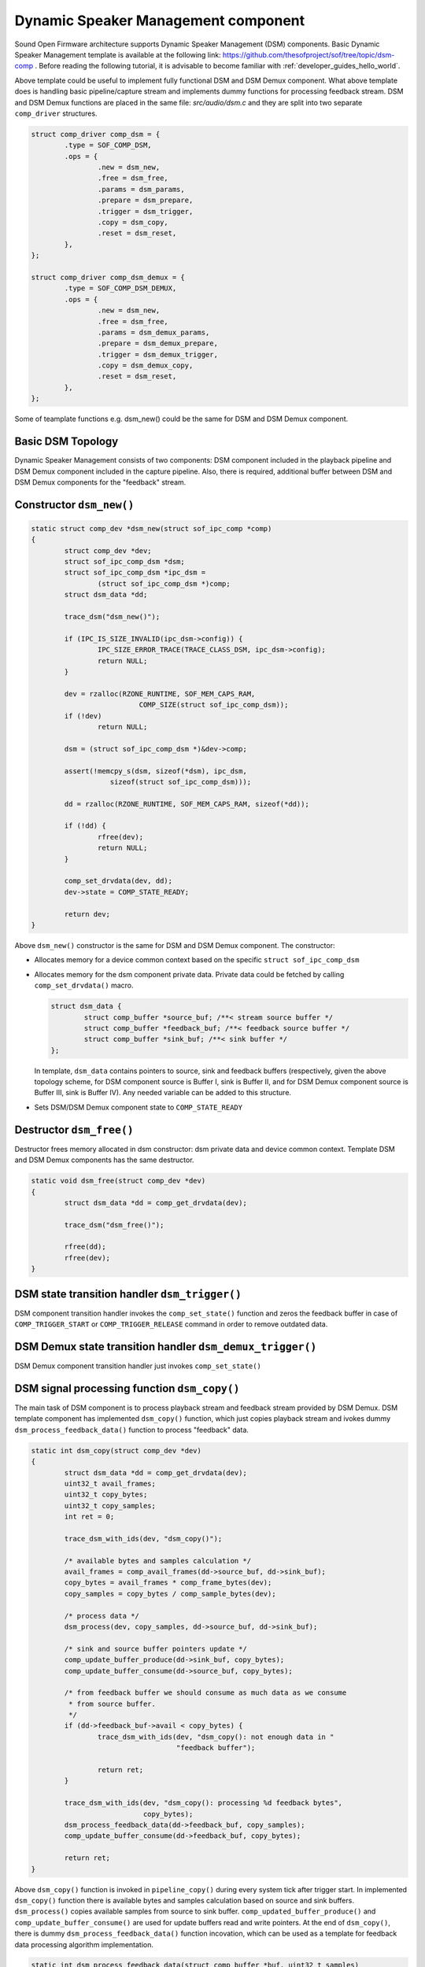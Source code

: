 .. _apps-component-dsm:

Dynamic Speaker Management component
####################################

Sound Open Firmware architecture supports Dynamic Speaker Management (DSM)
components. Basic Dynamic Speaker Management template is available at
the following link:
https://github.com/thesofproject/sof/tree/topic/dsm-comp .
Before reading the following tutorial, it is advisable to become familiar
with :ref:`developer_guides_hello_world`.

Above template could be useful to implement fully functional DSM and
DSM Demux component. What above template does is handling basic pipeline/capture
stream and implements dummy functions for processing feedback stream.
DSM and DSM Demux functions are placed in the same file: *src/audio/dsm.c*
and they are split into two separate ``comp_driver`` structures.

.. code-block:: c

	struct comp_driver comp_dsm = {
		.type = SOF_COMP_DSM,
		.ops = {
			.new = dsm_new,
			.free = dsm_free,
			.params = dsm_params,
			.prepare = dsm_prepare,
			.trigger = dsm_trigger,
			.copy = dsm_copy,
			.reset = dsm_reset,
		},
	};

	struct comp_driver comp_dsm_demux = {
		.type = SOF_COMP_DSM_DEMUX,
		.ops = {
			.new = dsm_new,
			.free = dsm_free,
			.params = dsm_demux_params,
			.prepare = dsm_demux_prepare,
			.trigger = dsm_demux_trigger,
			.copy = dsm_demux_copy,
			.reset = dsm_reset,
		},
	};
 
Some of teamplate functions e.g. dsm_new() could be the same for DSM and 
DSM Demux component.

Basic DSM Topology
******************

Dynamic Speaker Management consists of two components: DSM component
included in the playback pipeline and DSM Demux component included in
the capture pipeline. Also, there is required,  additional buffer
between DSM and DSM Demux components for the "feedback" stream.

.. image:: images/dsm-topology.png
        :scale: 80
        

Constructor ``dsm_new()``
*************************

.. code-block:: c

	static struct comp_dev *dsm_new(struct sof_ipc_comp *comp)
	{
		struct comp_dev *dev;
		struct sof_ipc_comp_dsm *dsm;
		struct sof_ipc_comp_dsm *ipc_dsm =
			(struct sof_ipc_comp_dsm *)comp;
		struct dsm_data *dd;

		trace_dsm("dsm_new()");

		if (IPC_IS_SIZE_INVALID(ipc_dsm->config)) {
			IPC_SIZE_ERROR_TRACE(TRACE_CLASS_DSM, ipc_dsm->config);
			return NULL;
		}

		dev = rzalloc(RZONE_RUNTIME, SOF_MEM_CAPS_RAM,
				  COMP_SIZE(struct sof_ipc_comp_dsm));
		if (!dev)
			return NULL;

		dsm = (struct sof_ipc_comp_dsm *)&dev->comp;

		assert(!memcpy_s(dsm, sizeof(*dsm), ipc_dsm,
			   sizeof(struct sof_ipc_comp_dsm)));

		dd = rzalloc(RZONE_RUNTIME, SOF_MEM_CAPS_RAM, sizeof(*dd));

		if (!dd) {
			rfree(dev);
			return NULL;
		}

		comp_set_drvdata(dev, dd);
		dev->state = COMP_STATE_READY;

		return dev;
	}

Above ``dsm_new()`` constructor is the same for DSM and DSM Demux component.
The constructor:

* Allocates memory for a device common context based on the specific
  ``struct sof_ipc_comp_dsm`` 
  
* Allocates memory for the dsm component private data. Private data could
  be fetched by calling ``comp_set_drvdata()`` macro.
  
  .. code-block:: c

		struct dsm_data {
			struct comp_buffer *source_buf; /**< stream source buffer */
			struct comp_buffer *feedback_buf; /**< feedback source buffer */
			struct comp_buffer *sink_buf; /**< sink buffer */
		};
  
  In template, ``dsm_data`` contains pointers to source, sink and feedback
  buffers (respectively, given the above topology scheme, for DSM component
  source is Buffer I, sink is Buffer II, and for DSM Demux component
  source is Buffer III, sink is Buffer IV). Any needed variable can be added
  to this structure.

* Sets DSM/DSM Demux component state to ``COMP_STATE_READY``

Destructor ``dsm_free()``
*************************

Destructor frees memory allocated in dsm constructor: dsm private data and
device common context. Template DSM and DSM Demux components has the same
destructor.

.. code-block:: c

	static void dsm_free(struct comp_dev *dev)
	{
		struct dsm_data *dd = comp_get_drvdata(dev);

		trace_dsm("dsm_free()");

		rfree(dd);
		rfree(dev);
	}

DSM state transition handler ``dsm_trigger()``
**********************************************

DSM component transition handler invokes the ``comp_set_state()``
function and zeros the feedback buffer in case of ``COMP_TRIGGER_START``
or ``COMP_TRIGGER_RELEASE`` command in order to remove outdated data.

.. code-block:: c
	:emphasize-lines: 8, 14-17

	static int dsm_trigger(struct comp_dev *dev, int cmd)
	{
		struct dsm_data *dd = comp_get_drvdata(dev);
		int ret = 0;

		trace_dsm("dsm_trigger(), command = %u", cmd);

		ret = comp_set_state(dev, cmd);

		if (ret == COMP_STATUS_STATE_ALREADY_SET)
			ret = PPL_STATUS_PATH_STOP;

		switch (cmd) {
		case COMP_TRIGGER_START:
		case COMP_TRIGGER_RELEASE:
			buffer_zero(dd->feedback_buf);
			break;
		case COMP_TRIGGER_PAUSE:
		case COMP_TRIGGER_STOP:
			break;
		default:
			break;
		}

		return ret;
	}

DSM Demux state transition handler ``dsm_demux_trigger()``
**********************************************************

DSM Demux component transition handler just invokes ``comp_set_state()``

.. code-block:: c
	:emphasize-lines: 7
	
	static int dsm_demux_trigger(struct comp_dev *dev, int cmd)
	{
		int ret = 0;

		trace_dsm("dsm_demux_trigger(), command = %u", cmd);

		ret = comp_set_state(dev, cmd);

		if (ret == COMP_STATUS_STATE_ALREADY_SET)
			ret = PPL_STATUS_PATH_STOP;

		return ret;
	}

DSM signal processing function ``dsm_copy()``
*********************************************

The main task of DSM component is to process playback stream and feedback
stream provided by DSM Demux. DSM template component has implemented
``dsm_copy()`` function, which just copies playback stream and ivokes
dummy ``dsm_process_feedback_data()`` function to process "feedback"
data.

.. code-block:: c

	static int dsm_copy(struct comp_dev *dev)
	{
		struct dsm_data *dd = comp_get_drvdata(dev);
		uint32_t avail_frames;
		uint32_t copy_bytes;
		uint32_t copy_samples;
		int ret = 0;

		trace_dsm_with_ids(dev, "dsm_copy()");

		/* available bytes and samples calculation */
		avail_frames = comp_avail_frames(dd->source_buf, dd->sink_buf);
		copy_bytes = avail_frames * comp_frame_bytes(dev);
		copy_samples = copy_bytes / comp_sample_bytes(dev);

		/* process data */
		dsm_process(dev, copy_samples, dd->source_buf, dd->sink_buf);

		/* sink and source buffer pointers update */
		comp_update_buffer_produce(dd->sink_buf, copy_bytes);
		comp_update_buffer_consume(dd->source_buf, copy_bytes);

		/* from feedback buffer we should consume as much data as we consume
		 * from source buffer.
		 */
		if (dd->feedback_buf->avail < copy_bytes) {
			trace_dsm_with_ids(dev, "dsm_copy(): not enough data in "
					   "feedback buffer");

			return ret;
		}

		trace_dsm_with_ids(dev, "dsm_copy(): processing %d feedback bytes",
				   copy_bytes);
		dsm_process_feedback_data(dd->feedback_buf, copy_samples);
		comp_update_buffer_consume(dd->feedback_buf, copy_bytes);

		return ret;
	}

Above ``dsm_copy()`` function is invoked in ``pipeline_copy()`` during
every system tick after trigger start. In implemented ``dsm_copy()`` 
function there is available bytes and samples calculation based on
source and sink buffers. ``dsm_process()`` copies available samples
from source to sink buffer. ``comp_updated_buffer_produce()`` and
``comp_update_buffer_consume()`` are used for update buffers read and
write pointers. At the end of ``dsm_copy()``, there is dummy 
``dsm_process_feedback_data()`` function incovation, which can be used
as a template for feedback data processing algorithm implementation.

.. code-block:: c

	static int dsm_process_feedback_data(struct comp_buffer *buf, uint32_t samples)
	{
		(void)buf;
		(void)samples;

		/* here it is possible to process samples from feedback buf */

		return 0;
	}

In order to implement your own dedicated processing algorithm, you need
to modify ``dsm_copy()`` and ``dsm_process_feedback_data()`` functions.
All necessary additional private variables could be declared in
``dsm_data`` struct.


DSM Demux signal processing function ``dsm_demux_copy()``
*********************************************************

The main task of DSM Demux component is to process stream from
digital audio interface (DAI) and split it into "feedback" and capture
stream. DSM Demux template component has implemented ``dsm_demux_copy()``
function, which copies available data from source buffer to sink and 
feedback buffers.

.. code-block:: c

	static int dsm_demux_copy(struct comp_dev *dev)
	{
		struct dsm_data *dd = comp_get_drvdata(dev);
		uint32_t avail_frames;
		uint32_t copy_bytes;
		uint32_t copy_samples;
		int ret = 0;

		trace_dsm_with_ids(dev, "dsm_demux_copy()");

		avail_frames = comp_avail_frames(dd->source_buf, dd->sink_buf);
		copy_bytes = avail_frames * comp_frame_bytes(dev);
		copy_samples = copy_bytes / comp_sample_bytes(dev);

		trace_dsm_with_ids(dev, "dsm_demux_copy(): copy from source_buf to "
				   "sink_buf");
		dsm_process(dev, copy_samples, dd->source_buf, dd->sink_buf);

		trace_dsm_with_ids(dev, "dsm_demux_copy(): copy from source_buf to "
				   "feedback_buf");
		dsm_process(dev, copy_samples, dd->source_buf, dd->feedback_buf);

		/* update buffer pointers */
		comp_update_buffer_produce(dd->sink_buf, copy_bytes);
		comp_update_buffer_produce(dd->feedback_buf, copy_bytes);
		comp_update_buffer_consume(dd->source_buf, copy_bytes);

		return ret;
	}

Above ``dsm_demux_copy()`` function, the same as ``dsm_copy()``, is invoked
in ``pipeline_copy()`` during every system tick after trigger start. At the
beginning, there is available bytes and samples calculation. This is
followed by copying avaiable data from source to sink and feedback buffers,
using generic ``dsm_process()`` function. In order to implement your own
dedicated demux algorithm, you need to modify ``dsm_demux_copy()``
function.
